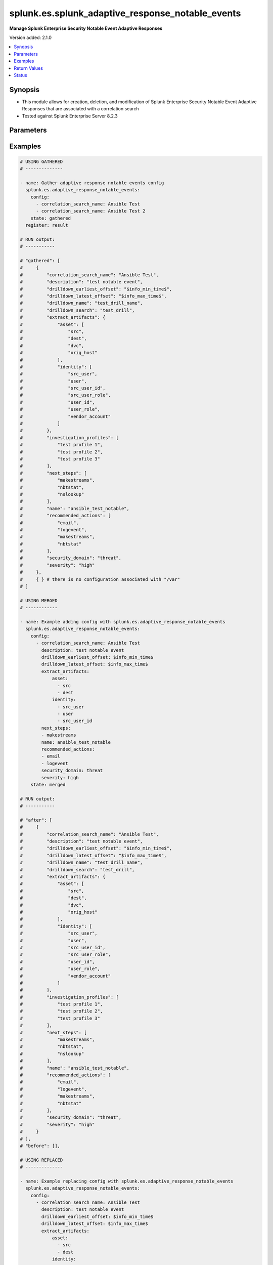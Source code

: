 .. _splunk.es.splunk_adaptive_response_notable_events_module:


*************************************************
splunk.es.splunk_adaptive_response_notable_events
*************************************************

**Manage Splunk Enterprise Security Notable Event Adaptive Responses**


Version added: 2.1.0

.. contents::
   :local:
   :depth: 1


Synopsis
--------
- This module allows for creation, deletion, and modification of Splunk Enterprise Security Notable Event Adaptive Responses that are associated with a correlation search
- Tested against Splunk Enterprise Server 8.2.3




Parameters
----------

.. raw:: html

    <table  border=0 cellpadding=0 class="documentation-table">
        <tr>
            <th colspan="3">Parameter</th>
            <th>Choices/<font color="blue">Defaults</font></th>
            <th width="100%">Comments</th>
        </tr>
            <tr>
                <td colspan="3">
                    <div class="ansibleOptionAnchor" id="parameter-"></div>
                    <b>config</b>
                    <a class="ansibleOptionLink" href="#parameter-" title="Permalink to this option"></a>
                    <div style="font-size: small">
                        <span style="color: purple">list</span>
                         / <span style="color: purple">elements=dictionary</span>
                    </div>
                </td>
                <td>
                </td>
                <td>
                        <div>Configure file and directory monitoring on the system</div>
                </td>
            </tr>
                                <tr>
                    <td class="elbow-placeholder"></td>
                <td colspan="2">
                    <div class="ansibleOptionAnchor" id="parameter-"></div>
                    <b>correlation_search_name</b>
                    <a class="ansibleOptionLink" href="#parameter-" title="Permalink to this option"></a>
                    <div style="font-size: small">
                        <span style="color: purple">string</span>
                         / <span style="color: red">required</span>
                    </div>
                </td>
                <td>
                </td>
                <td>
                        <div>Name of correlation search to associate this notable event adaptive response with</div>
                </td>
            </tr>
            <tr>
                    <td class="elbow-placeholder"></td>
                <td colspan="2">
                    <div class="ansibleOptionAnchor" id="parameter-"></div>
                    <b>default_owner</b>
                    <a class="ansibleOptionLink" href="#parameter-" title="Permalink to this option"></a>
                    <div style="font-size: small">
                        <span style="color: purple">string</span>
                    </div>
                </td>
                <td>
                </td>
                <td>
                        <div>Default owner of the notable event, if unset it will default to Splunk System Defaults</div>
                </td>
            </tr>
            <tr>
                    <td class="elbow-placeholder"></td>
                <td colspan="2">
                    <div class="ansibleOptionAnchor" id="parameter-"></div>
                    <b>default_status</b>
                    <a class="ansibleOptionLink" href="#parameter-" title="Permalink to this option"></a>
                    <div style="font-size: small">
                        <span style="color: purple">string</span>
                    </div>
                </td>
                <td>
                        <ul style="margin: 0; padding: 0"><b>Choices:</b>
                                    <li>unassigned</li>
                                    <li>new</li>
                                    <li>in progress</li>
                                    <li>pending</li>
                                    <li>resolved</li>
                                    <li>closed</li>
                        </ul>
                </td>
                <td>
                        <div>Default status of the notable event, if unset it will default to Splunk System Defaults</div>
                </td>
            </tr>
            <tr>
                    <td class="elbow-placeholder"></td>
                <td colspan="2">
                    <div class="ansibleOptionAnchor" id="parameter-"></div>
                    <b>description</b>
                    <a class="ansibleOptionLink" href="#parameter-" title="Permalink to this option"></a>
                    <div style="font-size: small">
                        <span style="color: purple">string</span>
                    </div>
                </td>
                <td>
                </td>
                <td>
                        <div>Description of the notable event, this will populate the description field for the web console</div>
                </td>
            </tr>
            <tr>
                    <td class="elbow-placeholder"></td>
                <td colspan="2">
                    <div class="ansibleOptionAnchor" id="parameter-"></div>
                    <b>drilldown_earliest_offset</b>
                    <a class="ansibleOptionLink" href="#parameter-" title="Permalink to this option"></a>
                    <div style="font-size: small">
                        <span style="color: purple">string</span>
                    </div>
                </td>
                <td>
                        <b>Default:</b><br/><div style="color: blue">"$info_min_time$"</div>
                </td>
                <td>
                        <div>Set the amount of time before the triggering event to search for related events. For example, 2h. Use &#x27;$info_min_time$&#x27; to set the drill-down time to match the earliest time of the search</div>
                </td>
            </tr>
            <tr>
                    <td class="elbow-placeholder"></td>
                <td colspan="2">
                    <div class="ansibleOptionAnchor" id="parameter-"></div>
                    <b>drilldown_latest_offset</b>
                    <a class="ansibleOptionLink" href="#parameter-" title="Permalink to this option"></a>
                    <div style="font-size: small">
                        <span style="color: purple">string</span>
                    </div>
                </td>
                <td>
                        <b>Default:</b><br/><div style="color: blue">"$info_max_time$"</div>
                </td>
                <td>
                        <div>Set the amount of time after the triggering event to search for related events. For example, 1m. Use &#x27;$info_max_time$&#x27; to set the drill-down time to match the latest time of the search</div>
                </td>
            </tr>
            <tr>
                    <td class="elbow-placeholder"></td>
                <td colspan="2">
                    <div class="ansibleOptionAnchor" id="parameter-"></div>
                    <b>drilldown_name</b>
                    <a class="ansibleOptionLink" href="#parameter-" title="Permalink to this option"></a>
                    <div style="font-size: small">
                        <span style="color: purple">string</span>
                    </div>
                </td>
                <td>
                </td>
                <td>
                        <div>Name for drill down search, Supports variable substitution with fields from the matching event.</div>
                </td>
            </tr>
            <tr>
                    <td class="elbow-placeholder"></td>
                <td colspan="2">
                    <div class="ansibleOptionAnchor" id="parameter-"></div>
                    <b>drilldown_search</b>
                    <a class="ansibleOptionLink" href="#parameter-" title="Permalink to this option"></a>
                    <div style="font-size: small">
                        <span style="color: purple">string</span>
                    </div>
                </td>
                <td>
                </td>
                <td>
                        <div>Drill down search, Supports variable substitution with fields from the matching event.</div>
                </td>
            </tr>
            <tr>
                    <td class="elbow-placeholder"></td>
                <td colspan="2">
                    <div class="ansibleOptionAnchor" id="parameter-"></div>
                    <b>extract_artifacts</b>
                    <a class="ansibleOptionLink" href="#parameter-" title="Permalink to this option"></a>
                    <div style="font-size: small">
                        <span style="color: purple">dictionary</span>
                    </div>
                </td>
                <td>
                </td>
                <td>
                        <div>Assets and identities to be extracted</div>
                </td>
            </tr>
                                <tr>
                    <td class="elbow-placeholder"></td>
                    <td class="elbow-placeholder"></td>
                <td colspan="1">
                    <div class="ansibleOptionAnchor" id="parameter-"></div>
                    <b>asset</b>
                    <a class="ansibleOptionLink" href="#parameter-" title="Permalink to this option"></a>
                    <div style="font-size: small">
                        <span style="color: purple">list</span>
                         / <span style="color: purple">elements=string</span>
                    </div>
                </td>
                <td>
                        <ul style="margin: 0; padding: 0"><b>Choices:</b>
                                    <li>src</li>
                                    <li>dest</li>
                                    <li>dvc</li>
                                    <li>orig_host</li>
                        </ul>
                </td>
                <td>
                        <div>list of assets to extract, select any one or many of the available choices</div>
                        <div>defaults to all available choices</div>
                </td>
            </tr>
            <tr>
                    <td class="elbow-placeholder"></td>
                    <td class="elbow-placeholder"></td>
                <td colspan="1">
                    <div class="ansibleOptionAnchor" id="parameter-"></div>
                    <b>file</b>
                    <a class="ansibleOptionLink" href="#parameter-" title="Permalink to this option"></a>
                    <div style="font-size: small">
                        <span style="color: purple">list</span>
                         / <span style="color: purple">elements=string</span>
                    </div>
                </td>
                <td>
                </td>
                <td>
                        <div>list of files to extract</div>
                </td>
            </tr>
            <tr>
                    <td class="elbow-placeholder"></td>
                    <td class="elbow-placeholder"></td>
                <td colspan="1">
                    <div class="ansibleOptionAnchor" id="parameter-"></div>
                    <b>identity</b>
                    <a class="ansibleOptionLink" href="#parameter-" title="Permalink to this option"></a>
                    <div style="font-size: small">
                        <span style="color: purple">list</span>
                         / <span style="color: purple">elements=string</span>
                    </div>
                </td>
                <td>
                        <ul style="margin: 0; padding: 0"><b>Choices:</b>
                                    <li>user</li>
                                    <li>src_user</li>
                                    <li>src_user_id</li>
                                    <li>user_id</li>
                                    <li>src_user_role</li>
                                    <li>user_role</li>
                                    <li>vendor_account</li>
                        </ul>
                </td>
                <td>
                        <div>list of identity fields to extract, select any one or many of the available choices</div>
                        <div>defaults to &#x27;user&#x27; and &#x27;src_user&#x27;</div>
                </td>
            </tr>
            <tr>
                    <td class="elbow-placeholder"></td>
                    <td class="elbow-placeholder"></td>
                <td colspan="1">
                    <div class="ansibleOptionAnchor" id="parameter-"></div>
                    <b>url</b>
                    <a class="ansibleOptionLink" href="#parameter-" title="Permalink to this option"></a>
                    <div style="font-size: small">
                        <span style="color: purple">list</span>
                         / <span style="color: purple">elements=string</span>
                    </div>
                </td>
                <td>
                </td>
                <td>
                        <div>list of URLs to extract</div>
                </td>
            </tr>

            <tr>
                    <td class="elbow-placeholder"></td>
                <td colspan="2">
                    <div class="ansibleOptionAnchor" id="parameter-"></div>
                    <b>investigation_profiles</b>
                    <a class="ansibleOptionLink" href="#parameter-" title="Permalink to this option"></a>
                    <div style="font-size: small">
                        <span style="color: purple">list</span>
                         / <span style="color: purple">elements=string</span>
                    </div>
                </td>
                <td>
                </td>
                <td>
                        <div>Investigation profile to associate the notable event with.</div>
                </td>
            </tr>
            <tr>
                    <td class="elbow-placeholder"></td>
                <td colspan="2">
                    <div class="ansibleOptionAnchor" id="parameter-"></div>
                    <b>name</b>
                    <a class="ansibleOptionLink" href="#parameter-" title="Permalink to this option"></a>
                    <div style="font-size: small">
                        <span style="color: purple">string</span>
                    </div>
                </td>
                <td>
                </td>
                <td>
                        <div>Name of notable event</div>
                </td>
            </tr>
            <tr>
                    <td class="elbow-placeholder"></td>
                <td colspan="2">
                    <div class="ansibleOptionAnchor" id="parameter-"></div>
                    <b>next_steps</b>
                    <a class="ansibleOptionLink" href="#parameter-" title="Permalink to this option"></a>
                    <div style="font-size: small">
                        <span style="color: purple">list</span>
                         / <span style="color: purple">elements=string</span>
                    </div>
                </td>
                <td>
                </td>
                <td>
                        <div>List of adaptive responses that should be run next</div>
                        <div>Describe next steps and response actions that an analyst could take to address this threat.</div>
                </td>
            </tr>
            <tr>
                    <td class="elbow-placeholder"></td>
                <td colspan="2">
                    <div class="ansibleOptionAnchor" id="parameter-"></div>
                    <b>recommended_actions</b>
                    <a class="ansibleOptionLink" href="#parameter-" title="Permalink to this option"></a>
                    <div style="font-size: small">
                        <span style="color: purple">list</span>
                         / <span style="color: purple">elements=string</span>
                    </div>
                </td>
                <td>
                </td>
                <td>
                        <div>List of adaptive responses that are recommended to be run next</div>
                        <div>Identifying Recommended Adaptive Responses will highlight those actions for the analyst when looking at the list of response actions available, making it easier to find them among the longer list of available actions.</div>
                </td>
            </tr>
            <tr>
                    <td class="elbow-placeholder"></td>
                <td colspan="2">
                    <div class="ansibleOptionAnchor" id="parameter-"></div>
                    <b>security_domain</b>
                    <a class="ansibleOptionLink" href="#parameter-" title="Permalink to this option"></a>
                    <div style="font-size: small">
                        <span style="color: purple">string</span>
                    </div>
                </td>
                <td>
                        <ul style="margin: 0; padding: 0"><b>Choices:</b>
                                    <li>access</li>
                                    <li>endpoint</li>
                                    <li>network</li>
                                    <li><div style="color: blue"><b>threat</b>&nbsp;&larr;</div></li>
                                    <li>identity</li>
                                    <li>audit</li>
                        </ul>
                </td>
                <td>
                        <div>Splunk Security Domain</div>
                </td>
            </tr>
            <tr>
                    <td class="elbow-placeholder"></td>
                <td colspan="2">
                    <div class="ansibleOptionAnchor" id="parameter-"></div>
                    <b>severity</b>
                    <a class="ansibleOptionLink" href="#parameter-" title="Permalink to this option"></a>
                    <div style="font-size: small">
                        <span style="color: purple">string</span>
                    </div>
                </td>
                <td>
                        <ul style="margin: 0; padding: 0"><b>Choices:</b>
                                    <li>informational</li>
                                    <li>low</li>
                                    <li>medium</li>
                                    <li><div style="color: blue"><b>high</b>&nbsp;&larr;</div></li>
                                    <li>critical</li>
                                    <li>unknown</li>
                        </ul>
                </td>
                <td>
                        <div>Severity rating</div>
                </td>
            </tr>

            <tr>
                <td colspan="3">
                    <div class="ansibleOptionAnchor" id="parameter-"></div>
                    <b>running_config</b>
                    <a class="ansibleOptionLink" href="#parameter-" title="Permalink to this option"></a>
                    <div style="font-size: small">
                        <span style="color: purple">string</span>
                    </div>
                </td>
                <td>
                </td>
                <td>
                        <div>The module, by default, will connect to the remote device and retrieve the current running-config to use as a base for comparing against the contents of source. There are times when it is not desirable to have the task get the current running-config for every task in a playbook.  The <em>running_config</em> argument allows the implementer to pass in the configuration to use as the base config for comparison. This value of this option should be the output received from device by executing command.</div>
                </td>
            </tr>
            <tr>
                <td colspan="3">
                    <div class="ansibleOptionAnchor" id="parameter-"></div>
                    <b>state</b>
                    <a class="ansibleOptionLink" href="#parameter-" title="Permalink to this option"></a>
                    <div style="font-size: small">
                        <span style="color: purple">string</span>
                    </div>
                </td>
                <td>
                        <ul style="margin: 0; padding: 0"><b>Choices:</b>
                                    <li><div style="color: blue"><b>merged</b>&nbsp;&larr;</div></li>
                                    <li>replaced</li>
                                    <li>deleted</li>
                                    <li>gathered</li>
                        </ul>
                </td>
                <td>
                        <div>The state the configuration should be left in</div>
                </td>
            </tr>
    </table>
    <br/>




Examples
--------

.. code-block:: yaml

    # USING GATHERED
    # --------------

    - name: Gather adaptive response notable events config
      splunk.es.adaptive_response_notable_events:
        config:
          - correlation_search_name: Ansible Test
          - correlation_search_name: Ansible Test 2
        state: gathered
      register: result

    # RUN output:
    # -----------

    # "gathered": [
    #     {
    #         "correlation_search_name": "Ansible Test",
    #         "description": "test notable event",
    #         "drilldown_earliest_offset": "$info_min_time$",
    #         "drilldown_latest_offset": "$info_max_time$",
    #         "drilldown_name": "test_drill_name",
    #         "drilldown_search": "test_drill",
    #         "extract_artifacts": {
    #             "asset": [
    #                 "src",
    #                 "dest",
    #                 "dvc",
    #                 "orig_host"
    #             ],
    #             "identity": [
    #                 "src_user",
    #                 "user",
    #                 "src_user_id",
    #                 "src_user_role",
    #                 "user_id",
    #                 "user_role",
    #                 "vendor_account"
    #             ]
    #         },
    #         "investigation_profiles": [
    #             "test profile 1",
    #             "test profile 2",
    #             "test profile 3"
    #         ],
    #         "next_steps": [
    #             "makestreams",
    #             "nbtstat",
    #             "nslookup"
    #         ],
    #         "name": "ansible_test_notable",
    #         "recommended_actions": [
    #             "email",
    #             "logevent",
    #             "makestreams",
    #             "nbtstat"
    #         ],
    #         "security_domain": "threat",
    #         "severity": "high"
    #     },
    #     { } # there is no configuration associated with "/var"
    # ]

    # USING MERGED
    # ------------

    - name: Example adding config with splunk.es.adaptive_response_notable_events
      splunk.es.adaptive_response_notable_events:
        config:
          - correlation_search_name: Ansible Test
            description: test notable event
            drilldown_earliest_offset: $info_min_time$
            drilldown_latest_offset: $info_max_time$
            extract_artifacts:
                asset:
                  - src
                  - dest
                identity:
                  - src_user
                  - user
                  - src_user_id
            next_steps:
            - makestreams
            name: ansible_test_notable
            recommended_actions:
            - email
            - logevent
            security_domain: threat
            severity: high
        state: merged

    # RUN output:
    # -----------

    # "after": [
    #     {
    #         "correlation_search_name": "Ansible Test",
    #         "description": "test notable event",
    #         "drilldown_earliest_offset": "$info_min_time$",
    #         "drilldown_latest_offset": "$info_max_time$",
    #         "drilldown_name": "test_drill_name",
    #         "drilldown_search": "test_drill",
    #         "extract_artifacts": {
    #             "asset": [
    #                 "src",
    #                 "dest",
    #                 "dvc",
    #                 "orig_host"
    #             ],
    #             "identity": [
    #                 "src_user",
    #                 "user",
    #                 "src_user_id",
    #                 "src_user_role",
    #                 "user_id",
    #                 "user_role",
    #                 "vendor_account"
    #             ]
    #         },
    #         "investigation_profiles": [
    #             "test profile 1",
    #             "test profile 2",
    #             "test profile 3"
    #         ],
    #         "next_steps": [
    #             "makestreams",
    #             "nbtstat",
    #             "nslookup"
    #         ],
    #         "name": "ansible_test_notable",
    #         "recommended_actions": [
    #             "email",
    #             "logevent",
    #             "makestreams",
    #             "nbtstat"
    #         ],
    #         "security_domain": "threat",
    #         "severity": "high"
    #     }
    # ],
    # "before": [],

    # USING REPLACED
    # --------------

    - name: Example replacing config with splunk.es.adaptive_response_notable_events
      splunk.es.adaptive_response_notable_events:
        config:
          - correlation_search_name: Ansible Test
            description: test notable event
            drilldown_earliest_offset: $info_min_time$
            drilldown_latest_offset: $info_max_time$
            extract_artifacts:
                asset:
                  - src
                  - dest
                identity:
                  - src_user
                  - user
                  - src_user_id
            next_steps:
            - makestreams
            name: ansible_test_notable
            recommended_actions:
            - email
            - logevent
            security_domain: threat
            severity: high
        state: replaced

    # RUN output:
    # -----------

    # "after": [
    #     {
    #         "correlation_search_name": "Ansible Test",
    #         "description": "test notable event",
    #         "drilldown_earliest_offset": "$info_min_time$",
    #         "drilldown_latest_offset": "$info_max_time$",
    #         "extract_artifacts": {
    #             "asset": [
    #                 "src",
    #                 "dest"
    #             ],
    #             "identity": [
    #                 "src_user",
    #                 "user",
    #                 "src_user_id"
    #             ]
    #         },
    #         "next_steps": [
    #             "makestreams"
    #         ],
    #         "name": "ansible_test_notable",
    #         "recommended_actions": [
    #             "email",
    #             "logevent"
    #         ],
    #         "security_domain": "threat",
    #         "severity": "high"
    #     }
    # ],
    # "before": [
    #     {
    #         "correlation_search_name": "Ansible Test",
    #         "description": "test notable event",
    #         "drilldown_earliest_offset": "$info_min_time$",
    #         "drilldown_latest_offset": "$info_max_time$",
    #         "drilldown_name": "test_drill_name",
    #         "drilldown_search": "test_drill",
    #         "extract_artifacts": {
    #             "asset": [
    #                 "src",
    #                 "dest",
    #                 "dvc",
    #                 "orig_host"
    #             ],
    #             "identity": [
    #                 "src_user",
    #                 "user",
    #                 "src_user_id",
    #                 "src_user_role",
    #                 "user_id",
    #                 "user_role",
    #                 "vendor_account"
    #             ]
    #         },
    #         "investigation_profiles": [
    #             "test profile 1",
    #             "test profile 2",
    #             "test profile 3"
    #         ],
    #         "next_steps": [
    #             "makestreams",
    #             "nbtstat",
    #             "nslookup"
    #         ],
    #         "name": "ansible_test_notable",
    #         "recommended_actions": [
    #             "email",
    #             "logevent",
    #             "makestreams",
    #             "nbtstat"
    #         ],
    #         "security_domain": "threat",
    #         "severity": "high"
    #     }
    # ],

    # USING DELETED
    # -------------

    - name: Example removing config with splunk.es.adaptive_response_notable_events
      splunk.es.adaptive_response_notable_events:
        config:
          - correlation_search_name: Ansible Test
        state: deleted

    # RUN output:
    # -----------

    # "after": [],
    # "before": [
    #     {
    #         "correlation_search_name": "Ansible Test",
    #         "description": "test notable event",
    #         "drilldown_earliest_offset": "$info_min_time$",
    #         "drilldown_latest_offset": "$info_max_time$",
    #         "drilldown_name": "test_drill_name",
    #         "drilldown_search": "test_drill",
    #         "extract_artifacts": {
    #             "asset": [
    #                 "src",
    #                 "dest",
    #                 "dvc",
    #                 "orig_host"
    #             ],
    #             "identity": [
    #                 "src_user",
    #                 "user",
    #                 "src_user_id",
    #                 "src_user_role",
    #                 "user_id",
    #                 "user_role",
    #                 "vendor_account"
    #             ]
    #         },
    #         "investigation_profiles": [
    #             "test profile 1",
    #             "test profile 2",
    #             "test profile 3"
    #         ],
    #         "next_steps": [
    #             "makestreams",
    #             "nbtstat",
    #             "nslookup"
    #         ],
    #         "name": "ansible_test_notable",
    #         "recommended_actions": [
    #             "email",
    #             "logevent",
    #             "makestreams",
    #             "nbtstat"
    #         ],
    #         "security_domain": "threat",
    #         "severity": "high"
    #     }
    # ]



Return Values
-------------
Common return values are documented `here <https://docs.ansible.com/ansible/latest/reference_appendices/common_return_values.html#common-return-values>`_, the following are the fields unique to this module:

.. raw:: html

    <table border=0 cellpadding=0 class="documentation-table">
        <tr>
            <th colspan="1">Key</th>
            <th>Returned</th>
            <th width="100%">Description</th>
        </tr>
            <tr>
                <td colspan="1">
                    <div class="ansibleOptionAnchor" id="return-"></div>
                    <b>after</b>
                    <a class="ansibleOptionLink" href="#return-" title="Permalink to this return value"></a>
                    <div style="font-size: small">
                      <span style="color: purple">list</span>
                    </div>
                </td>
                <td>when changed</td>
                <td>
                            <div>The configuration as structured data after module completion.</div>
                    <br/>
                        <div style="font-size: smaller"><b>Sample:</b></div>
                        <div style="font-size: smaller; color: blue; word-wrap: break-word; word-break: break-all;">The configuration returned will always be in the same format of the parameters above.</div>
                </td>
            </tr>
            <tr>
                <td colspan="1">
                    <div class="ansibleOptionAnchor" id="return-"></div>
                    <b>before</b>
                    <a class="ansibleOptionLink" href="#return-" title="Permalink to this return value"></a>
                    <div style="font-size: small">
                      <span style="color: purple">list</span>
                    </div>
                </td>
                <td>always</td>
                <td>
                            <div>The configuration as structured data prior to module invocation.</div>
                    <br/>
                        <div style="font-size: smaller"><b>Sample:</b></div>
                        <div style="font-size: smaller; color: blue; word-wrap: break-word; word-break: break-all;">The configuration returned will always be in the same format of the parameters above.</div>
                </td>
            </tr>
            <tr>
                <td colspan="1">
                    <div class="ansibleOptionAnchor" id="return-"></div>
                    <b>gathered</b>
                    <a class="ansibleOptionLink" href="#return-" title="Permalink to this return value"></a>
                    <div style="font-size: small">
                      <span style="color: purple">dictionary</span>
                    </div>
                </td>
                <td>when state is <em>gathered</em></td>
                <td>
                            <div>Facts about the network resource gathered from the remote device as structured data.</div>
                    <br/>
                        <div style="font-size: smaller"><b>Sample:</b></div>
                        <div style="font-size: smaller; color: blue; word-wrap: break-word; word-break: break-all;">This output will always be in the same format as the module argspec.</div>
                </td>
            </tr>
    </table>
    <br/><br/>


Status
------


Authors
~~~~~~~

- Ansible Security Automation Team (@pranav-bhatt) <https://github.com/ansible-security>
